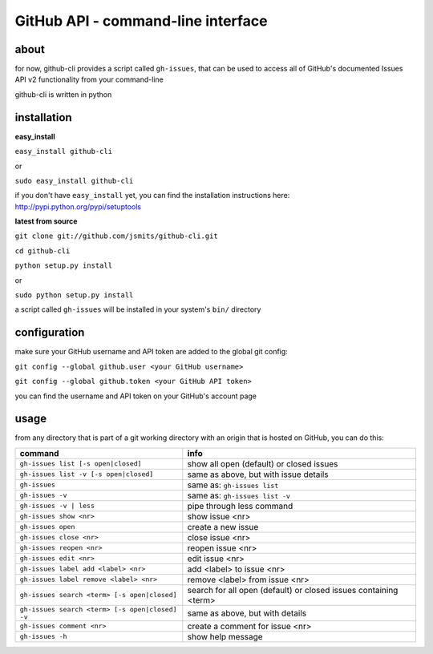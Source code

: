GitHub API - command-line interface
===================================
about
*****
for now, github-cli provides a script called ``gh-issues``, that can be used to 
access all of GitHub's documented Issues API v2 functionality from your 
command-line

github-cli is written in python

installation
************

**easy_install**

``easy_install github-cli``

or

``sudo easy_install github-cli``

if you don't have ``easy_install`` yet, you can find the installation instructions here: 
http://pypi.python.org/pypi/setuptools

**latest from source**

``git clone git://github.com/jsmits/github-cli.git``

``cd github-cli``

``python setup.py install``

or

``sudo python setup.py install``

a script called ``gh-issues`` will be installed in your system's ``bin/`` directory

configuration
*************
make sure your GitHub username and API token are added to the global git 
config:

``git config --global github.user <your GitHub username>``

``git config --global github.token <your GitHub API token>``

you can find the username and API token on your GitHub's account page

usage
*****
from any directory that is part of a git working directory with an origin that
is hosted on GitHub, you can do this:

=============================================== ================================================================
command                                         info
=============================================== ================================================================
``gh-issues list [-s open|closed]``             show all open (default) or closed issues
``gh-issues list -v [-s open|closed]``          same as above, but with issue details
``gh-issues``                                   same as: ``gh-issues list``
``gh-issues -v``                                same as: ``gh-issues list -v``
``gh-issues -v | less``                         pipe through less command
``gh-issues show <nr>``                         show issue <nr>
``gh-issues open``                              create a new issue
``gh-issues close <nr>``                        close issue <nr>
``gh-issues reopen <nr>``                       reopen issue <nr>
``gh-issues edit <nr>``                         edit issue <nr>
``gh-issues label add <label> <nr>``            add <label> to issue <nr>
``gh-issues label remove <label> <nr>``         remove <label> from issue <nr>
``gh-issues search <term> [-s open|closed]``    search for all open (default) or closed issues containing <term>
``gh-issues search <term> [-s open|closed] -v`` same as above, but with details
``gh-issues comment <nr>``                      create a comment for issue <nr>
``gh-issues -h``                                show help message
=============================================== ================================================================